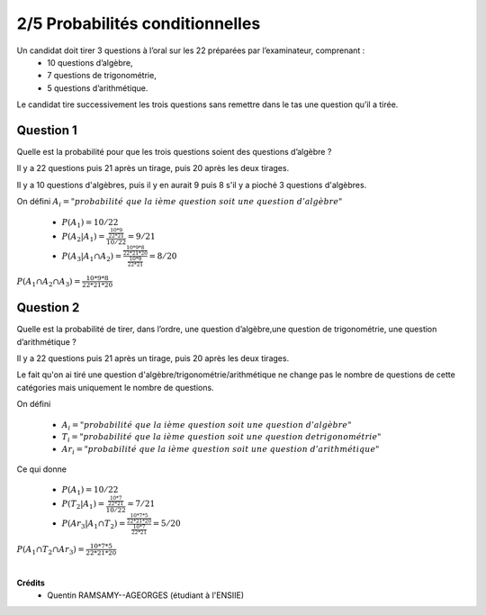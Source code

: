 ================================
2/5 Probabilités conditionnelles
================================

.. image:: https://img.shields.io/badge/correction-vérifiée-green.svg?style=flat&amp;colorA=E1523D&amp;colorB=007D8A
   :alt: correction vérifiée

Un candidat doit tirer 3 questions à l’oral sur les 22 préparées par l’examinateur, comprenant :
	* 10 questions d’algèbre,
	* 7 questions de trigonométrie,
	* 5 questions d’arithmétique.

Le candidat tire successivement les trois questions sans remettre dans le tas une question qu’il a tirée.

Question 1
-------------

Quelle est la probabilité pour que les trois questions soient des questions d’algèbre ?

Il y a 22 questions puis 21 après un tirage, puis 20 après les deux tirages.

Il y a 10 questions d'algèbres, puis il y en aurait 9 puis 8 s'il y a pioché
3 questions d'algèbres.

On défini	:math:`A_i = "probabilité\ que\ la\ ième\ question\ soit\ une\ question\ d'algèbre"`

	* :math:`P(A_1) = 10/22`
	* :math:`P(A_2|A_1) = \frac{\frac{10*9}{22*21}}{10/22} = 9/21`
	* :math:`P(A_3|A_1 \cap A_2) = \frac{\frac{10*9*8}{22*21*20}}{\frac{10*9}{22*21}} = 8/20`

:math:`P(A_1 \cap A_2 \cap A_3) = \frac{10*9*8}{22*21*20}`

Question 2
-------------

Quelle est la probabilité de tirer, dans l’ordre, une question d’algèbre,une question de trigonométrie,
une question d’arithmétique ?

Il y a 22 questions puis 21 après un tirage, puis 20 après les deux tirages.

Le fait qu'on ai tiré une question d'algèbre/trigonométrie/arithmétique ne change pas le nombre
de questions de cette catégories mais uniquement le nombre de questions.

On défini

	* :math:`A_i = "probabilité\ que\ la\ ième\ question\ soit\ une\ question\ d'algèbre"`
	* :math:`T_i = "probabilité\ que\ la\ ième\ question\ soit\ une\ question\ de trigonométrie"`
	*	:math:`Ar_i = "probabilité\ que\ la\ ième\ question\ soit\ une\ question\ d'arithmétique"`

Ce qui donne

	* :math:`P(A_1) = 10/22`
	* :math:`P(T_2|A_1) = \frac{\frac{10*7}{22*21}}{10/22} = 7/21`
	* :math:`P(Ar_3|A_1 \cap T_2) = \frac{\frac{10*7*5}{22*21*20}}{\frac{10*7}{22*21}} = 5/20`

:math:`P(A_1 \cap T_2 \cap Ar_3) = \frac{10*7*5}{22*21*20}`


|

**Crédits**
	* Quentin RAMSAMY--AGEORGES (étudiant à l'ENSIIE)